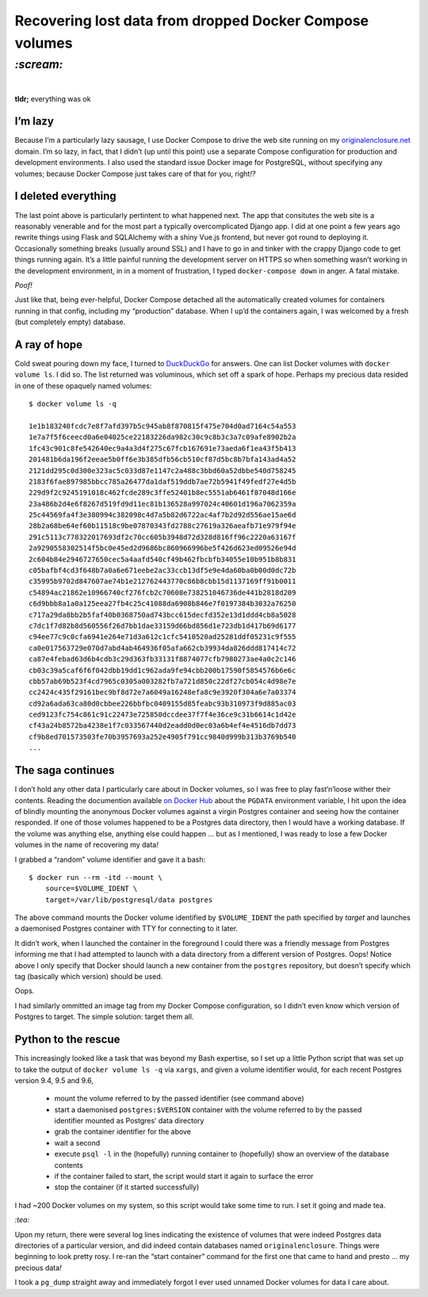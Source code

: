 Recovering lost data from dropped Docker Compose volumes
########################################################

`:scream:`
==========
|

**tldr;** everything was ok

I’m lazy
--------
Because I’m a particularly lazy sausage, I use Docker Compose to drive the
web site running on my originalenclosure.net_ domain. I’m so lazy, in fact,
that I didn’t (up until this point) use a separate Compose configuration for
production and development environments. I also used the standard issue Docker
image for PostgreSQL, without specifying any volumes; because Docker Compose
just takes care of that for you, right\ *!?*

.. _originalenclosure.net: https://originalenclosure.net/

I deleted everything
--------------------
The last point above is particularly pertintent to what happened next. The app
that consitutes the web site is a reasonably venerable and for the most part
a typically overcomplicated Django app. I did at one point a few years ago
rewrite things using Flask and SQLAlchemy with a shiny Vue.js frontend, but
never got round to deploying it. Occasionally something breaks (usually around
SSL) and I have to go in and tinker with the crappy Django code to get things
running again. It’s a little painful running the development server on HTTPS so
when something wasn’t working in the development environment, in in a moment of
frustration, I typed ``docker-compose down`` in anger. A fatal mistake.

*Poof!*

Just like that, being ever-helpful, Docker Compose detached all the
automatically created volumes for containers running in that config, including
my “production” database. When I ``up``’d the containers again, I was welcomed
by a fresh (but completely empty) database.


A ray of hope
-------------
Cold sweat pouring down my face, I turned to DuckDuckGo_ for answers. One can
list Docker volumes with ``docker volume ls``. I did so. The list returned was
voluminous, which set off a spark of hope. Perhaps my precious data resided in
one of these opaquely named volumes::

    $ docker volume ls -q

    1e1b183240fcdc7e8f7afd397b5c945ab8f870815f475e704d0ad7164c54a553
    1e7a7f5f6ceecd0a6e04025ce22183226da982c30c9c8b3c3a7c09afe8902b2a
    1fc43c901c8fe542640ec9a4a3d4f275c67fcb167691e73aeda6f1ea43f5b413
    201481b6da196f2eeae5b0ff6e3b385dfb56cb510cf87d5bc8b7bfa143ad4a52
    2121dd295c0d300e323ac5c033d87e1147c2a488c3bbd60a52dbbe540d758245
    2183f6fae897985bbcc785a26477da1daf519ddb7ae72b5941f49fedf27e4d5b
    229d9f2c9245191018c462fcde289c3ffe52401b8ec5551ab6461f87048d166e
    23a486b2d4e6f8267d519fd9d11ec81b136528a997024c40601d196a7062359a
    25c44569fa4f3e380994c382098c4d7a5b82d6722ac4af7b2d92d556ae15ae6d
    28b2a68be64ef60b11518c9be07870343fd2788c27619a326aeafb71e979f94e
    291c5113c778322017693df2c70cc605b3948d72d328d816ff96c2220a63167f
    2a9290558302514f5bc0e45ed2d9686bc860966996be5f426d623ed09526e94d
    2c604b84e2946727650cec5a4aafd540cf49b462fbcbfb34055e10b951b8b831
    c05bafbf4cd3f648b7a0a6e671eebe2ac33ccb13df5e9e4da60ba0b00d0dc72b
    c35995b9702d847607ae74b1e212762443770c86b8cbb15d1137169ff91b0011
    c54894ac21862e10966740cf276fcb2c70608e738251046736de441b2818d209
    c6d9bbb8a1a0a125eea27fb4c25c41088da6908b846e7f0197384b3032a76250
    c717a29da8bb2b5faf40b0368750ad743bcc615decfd352e13d1ddd4cb8a5028
    c7dc1f7d82b8d560556f26d7bb1dae33159d66bd856d1e723db1d417b69d6177
    c94ee77c9c0cfa6941e264e71d3a612c1cfc5410520ad25281ddf05231c9f555
    ca0e017563729e070d7abd4ab464936f05afa662cb39934da826ddd817414c72
    ca87e4febad63d6b4cdb3c29d363fb33131f8874077cfb7980273ae4a0c2c146
    cb03c39a5caf6f6f042dbb19dd1c962ada9fe94cbb200b17590f5854576b6e6c
    cbb57ab69b523f4cd7965c0305a003282fb7a721d850c22df27cb054c4d98e7e
    cc2424c435f29161bec9bf8d72e7a6049a16248efa8c9e3920f304a6e7a03374
    cd92a6ada63ca80d0cbbee226bbfbc0409155d85feabc93b310973f9d885ac03
    ced9123fc754c861c91c22473e725850dccdee37f7f4e36ce9c31b6614c1d42e
    cf43a24b8572ba4238e1f7c033567440d2eadd0d0ec03a6b4ef4e4516db7dd73
    cf9b8ed701573503fe70b3957693a252e4905f791cc9840d999b313b3769b540
    ...

.. _DuckDuckGo: https://duckduckgo.com/

The saga continues
------------------
I don’t hold any other data I particularly care about in Docker volumes, so I
was free to play fast‘n’loose wither their contents.  Reading the documention
available `on Docker Hub`_ about the ``PGDATA`` environment variable, I hit
upon the idea of blindly mounting the anonymous Docker volumes against a
virgin Postgres container and seeing how the container responded. If one of
those volumes happened to be a Postgres data directory, then I would have a
working database.  If the volume was anything else, anything else could happen
... but as I mentioned, I was ready to lose a few Docker volumes in the name of
recovering my data\ *!*

.. _`on Docker Hub`: https://hub.docker.com/_/postgres/

I grabbed a “random” volume identifier and gave it a bash::

    $ docker run --rm -itd --mount \
        source=$VOLUME_IDENT \
        target=/var/lib/postgresql/data postgres

The above command mounts the Docker volume identified by ``$VOLUME_IDENT`` the
path specified by `target` and launches a daemonised Postgres container with
TTY for connecting to it later.

It didn’t work, when I launched the container in the foreground I could there
was a friendly message from Postgres informing me that I had attempted to
launch with a data directory from a different version of Postgres. Oops! Notice
above I only specify that Docker should launch a new container from the
``postgres`` repository, but doesn’t specify which tag (basically which
version) should be used.

Oops.

I had similarly ommitted an image tag from my Docker Compose configuration, so
I didn’t even know which version of Postgres to target. The simple solution:
target them all.

Python to the rescue
--------------------
This increasingly looked like a task that was beyond my Bash expertise, so I
set up a little Python script that was set up to take the output of ``docker
volume ls -q`` via ``xargs``, and given a volume identifier would, for each
recent Postgres version 9.4, 9.5 and 9.6,

    - mount the volume referred to by the passed identifier (see command above)
    - start a daemonised ``postgres:$VERSION`` container with the volume
      referred to by the passed identifier mounted as Postgres’ data directory
    - grab the container identifier for the above
    - wait a second
    - execute ``psql -l`` in the (hopefully) running container to (hopefully)
      show an overview of the database contents
    - if the container failed to start, the script would start it again to
      surface the error
    - stop the container (if it started successfully)

I had ~200 Docker volumes on my system, so this script would take some time to
run. I set it going and made tea.

`:tea:`

Upon my return, there were several log lines indicating the existence of
volumes that were indeed Postgres data directories of a particular version, and
did indeed contain databases named ``originalenclosure``. Things were beginning
to look pretty rosy. I re-ran the “start container” command for the first one
that came to hand and presto ... my precious data\ *!*

I took a ``pg_dump`` straight away and immediately forgot I ever used unnamed
Docker volumes for data I care about.
